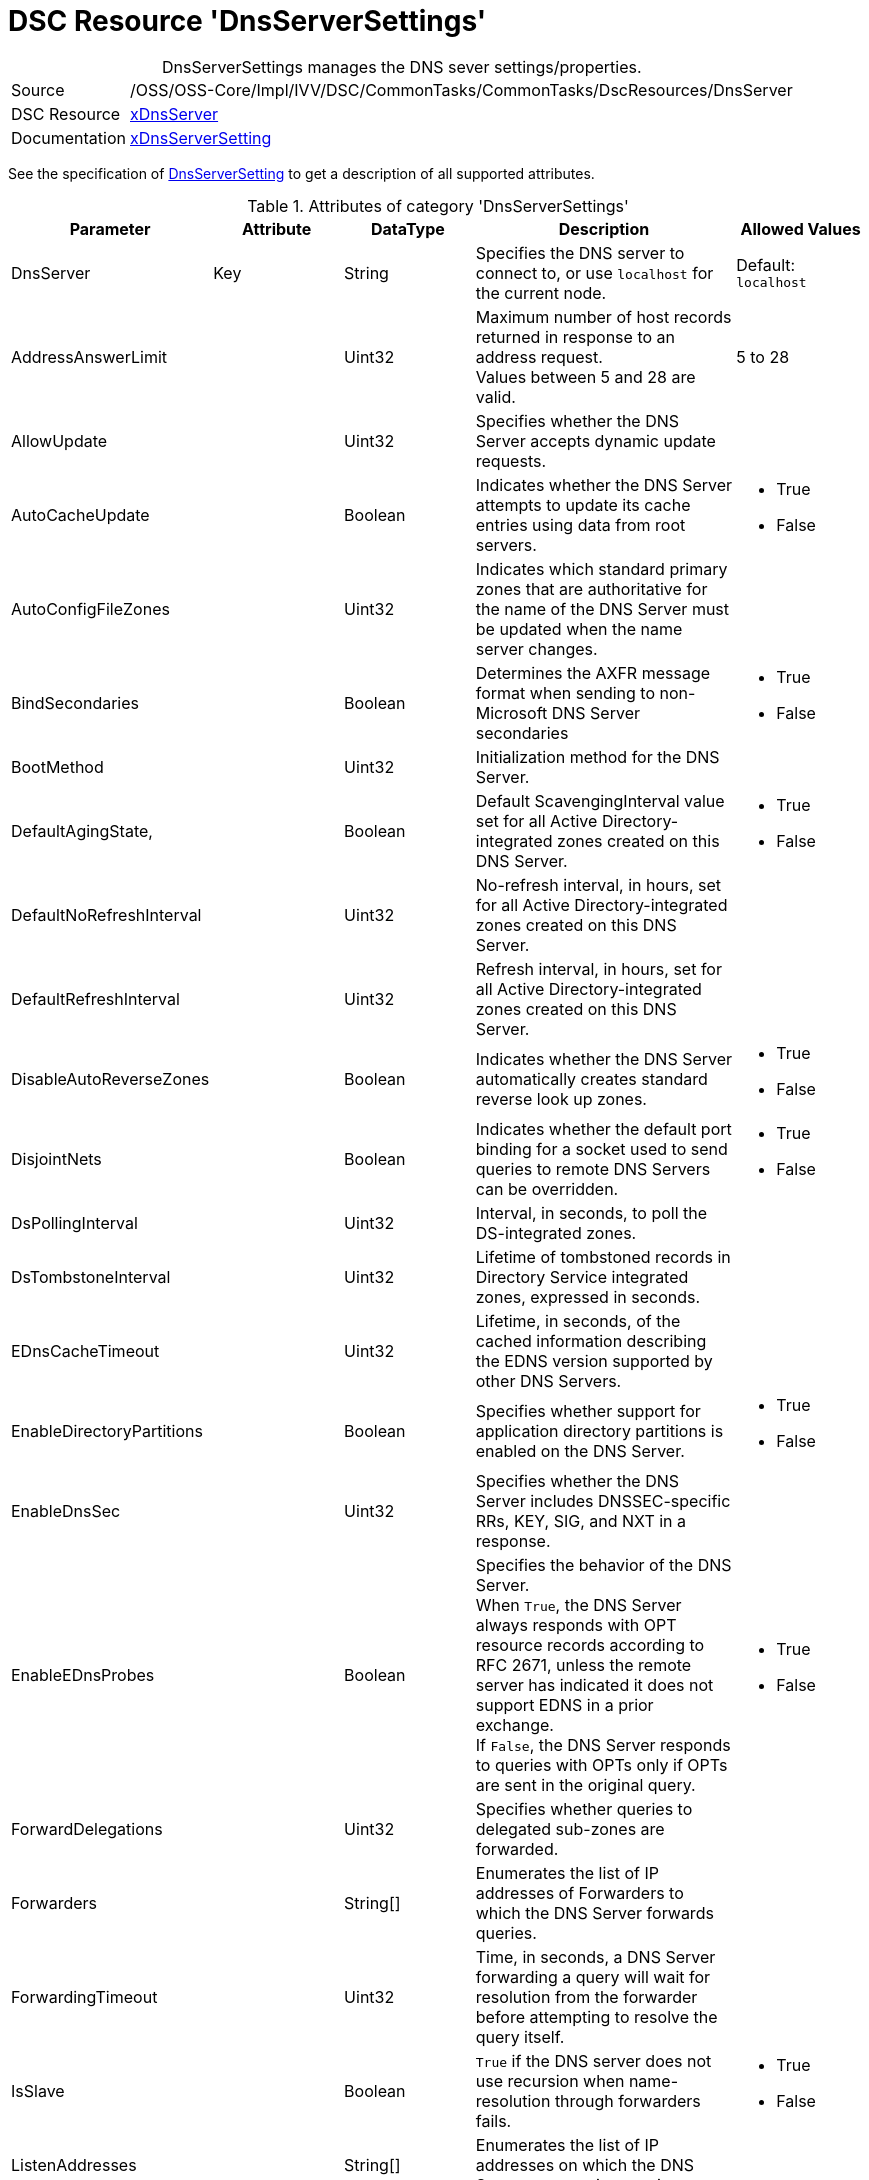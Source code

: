 // CommonTasks YAML Reference: DnsServerSettings
// =============================================

:YmlCategory: DnsServerSettings


[[dscyml_dnsserversettings, {YmlCategory}]]
= DSC Resource 'DnsServerSettings'
// didn't work in production: = DSC Resource '{YmlCategory}'


[[dscyml_dnsserversettings_abstract]]
.{YmlCategory} manages the DNS sever settings/properties.


// reference links as variables for using more than once
:ref_xDnsServerSetting:  https://github.com/dsccommunity/xDnsServer#xdnsserversetting[xDnsServerSetting]
:ref_xDnsServerSetting_schema:  https://github.com/dsccommunity/DnsServerDsc/tree/main/source/DSCResources/DSC_DnsServerSetting[DnsServerSetting]


[cols="1,3a" options="autowidth" caption=]
|===
| Source         | /OSS/OSS-Core/Impl/IVV/DSC/CommonTasks/CommonTasks/DscResources/DnsServer
| DSC Resource   | https://github.com/dsccommunity/xDnsServer[xDnsServer]
| Documentation  | {ref_xDnsServerSetting}
|===

See the specification of {ref_xDnsServerSetting_schema} to get a description of all supported attributes.

.Attributes of category '{YmlCategory}'
[cols="1,1,1,2a,1a" options="header"]
|===
| Parameter
| Attribute
| DataType
| Description
| Allowed Values

| DnsServer
| Key
| String
| Specifies the DNS server to connect to, or use `localhost` for the current node.
| Default: `localhost`

| AddressAnswerLimit
|
| Uint32
| Maximum number of host records returned in response to an address request. +
  Values between 5 and 28 are valid.
| 5 to 28

| AllowUpdate
|
| Uint32
| Specifies whether the DNS Server accepts dynamic update requests.
|

| AutoCacheUpdate
|
| Boolean
| Indicates whether the DNS Server attempts to update its cache entries using data from root servers.
| - True
  - False

| AutoConfigFileZones
| 
| Uint32
| Indicates which standard primary zones that are authoritative for the name of the DNS Server must be updated when the name server changes.
|

| BindSecondaries
|
| Boolean
| Determines the AXFR message format when sending to non-Microsoft DNS Server secondaries
| - True
  - False

| BootMethod
|
| Uint32
| Initialization method for the DNS Server.
|

| DefaultAgingState,
|
| Boolean
| Default ScavengingInterval value set for all Active Directory-integrated zones created on this DNS Server.
| - True
  - False

| DefaultNoRefreshInterval
|
| Uint32
| No-refresh interval, in hours, set for all Active Directory-integrated zones created on this DNS Server.
|

| DefaultRefreshInterval
|
| Uint32
| Refresh interval, in hours, set for all Active Directory-integrated zones created on this DNS Server.
|

| DisableAutoReverseZones
|
| Boolean
| Indicates whether the DNS Server automatically creates standard reverse look up zones.
| - True
  - False

| DisjointNets
|
| Boolean
| Indicates whether the default port binding for a socket used to send queries to remote DNS Servers can be overridden.
| - True
  - False

| DsPollingInterval
|
| Uint32
| Interval, in seconds, to poll the DS-integrated zones.
|

| DsTombstoneInterval
|
| Uint32
| Lifetime of tombstoned records in Directory Service integrated zones, expressed in seconds.
|

| EDnsCacheTimeout
|
| Uint32
| Lifetime, in seconds, of the cached information describing the EDNS version supported by other DNS Servers.
|

| EnableDirectoryPartitions
|
| Boolean
| Specifies whether support for application directory partitions is enabled on the DNS Server.
| - True
  - False

| EnableDnsSec
|
| Uint32
| Specifies whether the DNS Server includes DNSSEC-specific RRs, KEY, SIG, and NXT in a response.
|

| EnableEDnsProbes
|
| Boolean
| Specifies the behavior of the DNS Server. +
  When `True`, the DNS Server always responds with OPT resource records according to RFC 2671, unless the remote server has indicated it does not support EDNS in a prior exchange. +
  If `False`, the DNS Server responds to queries with OPTs only if OPTs are sent in the original query.
| - True
  - False

| ForwardDelegations
|
| Uint32
| Specifies whether queries to delegated sub-zones are forwarded.
|

| Forwarders
|
| String[]
| Enumerates the list of IP addresses of Forwarders to which the DNS Server forwards queries.
|

| ForwardingTimeout
|
| Uint32
| Time, in seconds, a DNS Server forwarding a query will wait for resolution from the forwarder before attempting to resolve the query itself.
|

| IsSlave
|
| Boolean
| `True` if the DNS server does not use recursion when name-resolution through forwarders fails.
| - True
  - False

| ListenAddresses
|
| String[]
| Enumerates the list of IP addresses on which the DNS Server can receive queries.
|

| LocalNetPriority
|
| Boolean
| Indicates whether the DNS Server gives priority to the local net address when returning A records.
| - True
  - False

| LogLevel
|
| Uint32
| Indicates which policies are activated in the Event Viewer system log.
|

| LooseWildcarding
|
| Boolean
| Indicates whether the DNS Server performs loose wildcarding.
|

| MaxCacheTTL
|
| Uint32
| Maximum time, in seconds, the record of a recursive name query may remain in the DNS Server cache.
|

| MaxNegativeCacheTTL
|
| Uint32
| Maximum time, in seconds, a name error result from a recursive query may remain in the DNS Server cache.
|

| NameCheckFlag
|
| Uint32
| Indicates the set of eligible characters to be used in DNS names.
|

| NoRecursion
|
| Boolean
| Indicates whether the DNS Server performs recursive look ups. TRUE indicates recursive look ups are not performed.
| - True
  - False

| RecursionRetry
|
| Uint32
| Elapsed seconds before retrying a recursive look up.
|

| RecursionTimeout
|
| Uint32
| Elapsed seconds before the DNS Server gives up recursive query.
|

| RoundRobin
|
| Boolean
| Indicates whether the DNS Server round robins multiple A records.
| - True
  - False

| RpcProtocol
|
| Int16
| RPC protocol or protocols over which administrative RPC runs.
|

| ScavengingInterval
|
| Uint32
| Interval, in hours, between two consecutive scavenging operations performed by the DNS Server.
|

| SecureResponses
|
| Boolean
| Indicates whether the DNS Server exclusively saves records of names in the same subtree as the server that provided them.
|

| SendPort
|
| Uint32
| Port on which the DNS Server sends UDP queries to other servers.
|

| StrictFileParsing
|
| Boolean
| Indicates whether the DNS Server parses zone files strictly.
| - True
  - False

| UpdateOptions
|
| Uint32
| Restricts the type of records that can be dynamically updated on the server, used in addition to the AllowUpdate settings on Server and Zone objects.
|

| WriteAuthorityNS
|
| Boolean
| Specifies whether the DNS Server writes NS and SOA records to the authority section on successful response.
|

| XfrConnectTimeout
|
| Uint32
| Time, in seconds, the DNS Server waits for a successful TCP connection to a remote server when attempting a zone transfer.
|

|===
    

.Example
[source, yaml]
----
DnsServerSettings:
  Name: DnsServerSetting
  ListenAddresses:
    - 192.168.30.111
  IsSlave: true
  Forwarders:
    - 168.63.129.16
    - 168.63.129.18
  RoundRobin: true
  LocalNetPriority: true
  SecureResponses: true
  NoRecursion: false
  BindSecondaries: false
  StrictFileParsing: false
  ScavengingInterval: 168
  LogLevel: 50393905
----